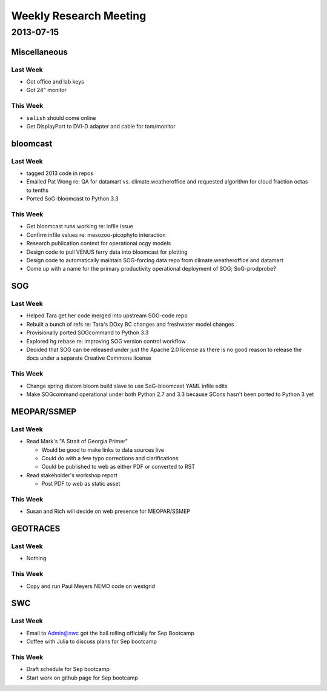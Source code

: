 ***********************
Weekly Research Meeting
***********************

2013-07-15
==========


Miscellaneous
-------------

Last Week
~~~~~~~~~

* Got office and lab keys
* Got 24" monitor


This Week
~~~~~~~~~

* ``salish`` should come online
* Get DisplayPort to DVI-D adapter and cable for tom/monitor


bloomcast
---------

Last Week
~~~~~~~~~

* tagged 2013 code in repos
* Emailed Pat Wong re: QA for datamart vs. climate.weatheroffice and requested algorithm for cloud fraction octas to tenths
* Ported SoG-bloomcast to Python 3.3


This Week
~~~~~~~~~

* Get bloomcast runs working re: infile issue
* Confirm infile values re: mesozoo-picophyto interaction
* Research publication context for operational ocgy models
* Design code to pull VENUS ferry data into bloomcast for plotting
* Design code to automatically maintain SOG-forcing data repo from climate.weatheroffice and datamart
* Come up with a name for the primary productivity operational deployment of SOG; SoG-prodprobe?


SOG
---

Last Week
~~~~~~~~~

* Helped Tara get her code merged into upstream SOG-code repo
* Rebuilt a bunch of refs re: Tara's DOxy BC changes and freshwater model changes
* Provisionally ported SOGcommand to Python 3.3
* Explored hg rebase re: improving SOG version control workflow
* Decided that SOG can be released under just the Apache 2.0 license as there is no good reason to release the docs under a separate Creative Commons license


This Week
~~~~~~~~~

* Change spring diatom bloom build slave to use SoG-bloomcast YAML infile edits
* Make SOGcommand operational under both Python 2.7 and 3.3 because SCons hasn't been ported to Python 3 yet


MEOPAR/SSMEP
------------

Last Week
~~~~~~~~~

* Read Mark's "A Strait of Georgia Primer"

  * Would be good to make links to data sources live
  * Could do with a few typo corrections and clarifications
  * Could be published to web as either PDF or converted to RST

* Read stakeholder's workshop report

  * Post PDF to web as static asset


This Week
~~~~~~~~~

* Susan and Rich will decide on web presence for MEOPAR/SSMEP


GEOTRACES
---------

Last Week
~~~~~~~~~

* Nothing


This Week
~~~~~~~~~

* Copy and run Paul Meyers NEMO code on westgrid


SWC
---

Last Week
~~~~~~~~~

* Email to Admin@swc got the ball rolling officially for Sep Bootcamp
* Coffee with Julia to discuss plans for Sep bootcamp


This Week
~~~~~~~~~

* Draft schedule for Sep bootcamp
* Start work on github page for Sep bootcamp
